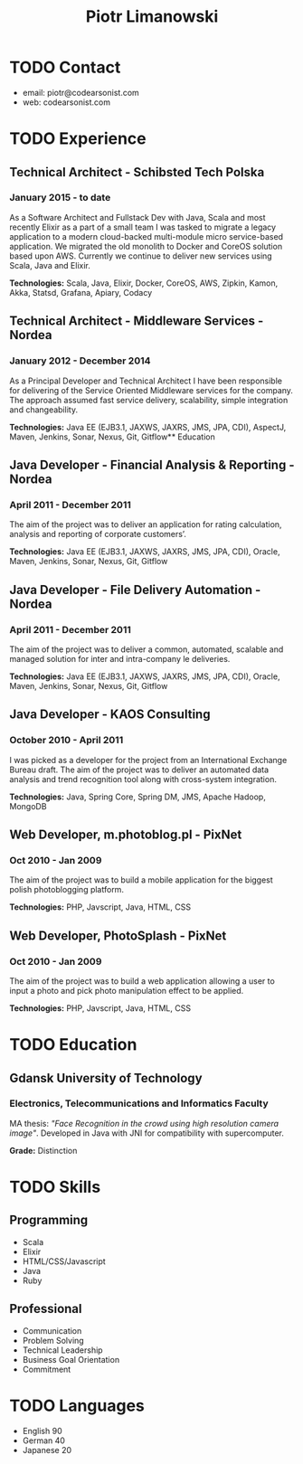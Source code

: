 #+TITLE: Piotr Limanowski
#+OPTIONS: toc:nil num:nil html-postamble:nil HTML_DOCTYPE:html5
#+HTML_HEAD_EXTRA: <link rel="shortcut icon" href="https://codearsonist.com/favicon.ico" />

* TODO Contact
- email: piotr@codearsonist.com 
- web: codearsonist.com

* TODO Experience
** Technical Architect - Schibsted Tech Polska
*** January 2015 - to date
 As a Software Architect and Fullstack Dev with Java, Scala and most recently Elixir as a part of a small team I was tasked to migrate a legacy application to a modern cloud-backed multi-module micro service-based application. 
 We migrated the old monolith to Docker and CoreOS solution based upon AWS. Currently we continue to deliver new services using Scala, Java and Elixir.

 *Technologies:* Scala, Java, Elixir, Docker, CoreOS, AWS, Zipkin, Kamon, Akka, Statsd, Grafana, Apiary, Codacy

** Technical Architect - Middleware Services - Nordea
*** January 2012 - December 2014
 As a Principal Developer and Technical Architect I have been responsible for delivering of the Service Oriented Middleware services for the company. The approach assumed fast service delivery, scalability, simple integration and changeability.

 *Technologies:* Java EE (EJB3.1, JAXWS, JAXRS, JMS, JPA, CDI), AspectJ, Maven, Jenkins, Sonar, Nexus, Git, Gitflow** Education

** Java Developer - Financial Analysis & Reporting - Nordea
*** April 2011 - December 2011
 The aim of the project was to deliver an application for rating calculation, analysis and reporting of corporate customers’.

 *Technologies:* Java EE (EJB3.1, JAXWS, JAXRS, JMS, JPA, CDI), Oracle, Maven, Jenkins, Sonar, Nexus, Git, Gitflow

** Java Developer - File Delivery Automation - Nordea
*** April 2011 - December 2011
 The aim of the project was to deliver a common, automated, scalable and managed solution for inter and intra-company  le deliveries.

 *Technologies:* Java EE (EJB3.1, JAXWS, JAXRS, JMS, JPA, CDI), Oracle, Maven, Jenkins, Sonar, Nexus, Git, Gitflow

** Java Developer - KAOS Consulting
*** October 2010 - April 2011
 I was picked as a developer for the project from an International Exchange Bureau draft. The aim of the project was to deliver an automated data analysis and trend recognition tool along with cross-system integration.

 *Technologies:* Java, Spring Core, Spring DM, JMS, Apache Hadoop, MongoDB

** Web Developer, m.photoblog.pl - PixNet
*** Oct 2010 - Jan 2009
 The aim of the project was to build a mobile application for the biggest polish photoblogging platform.

 *Technologies:* PHP, Javscript, Java, HTML, CSS

** Web Developer, PhotoSplash - PixNet
*** Oct 2010 - Jan 2009
 The aim of the project was to build a web application allowing a user to input a photo and pick photo manipulation effect to be applied. 

 *Technologies:* PHP, Javscript, Java, HTML, CSS
* TODO Education
** Gdansk University of Technology
*** Electronics, Telecommunications and Informatics Faculty
 MA thesis: /"Face Recognition in the crowd using high resolution camera image"/. Developed in Java with JNI for compatibility with supercomputer. 

 *Grade:* Distinction

* TODO Skills
** Programming
- Scala
- Elixir
- HTML/CSS/Javascript
- Java
- Ruby
** Professional
- Communication
- Problem Solving 
- Technical Leadership
- Business Goal Orientation 
- Commitment
* TODO Languages
 - English 90
 - German 40
 - Japanese 20

